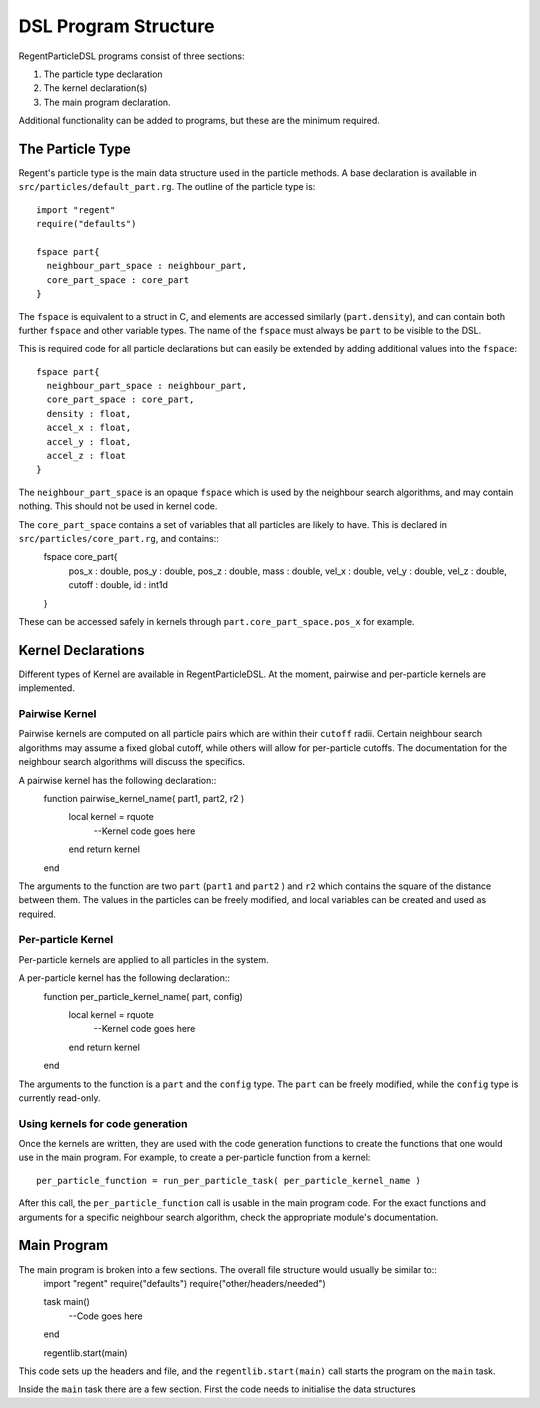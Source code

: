 =====================
DSL Program Structure
=====================

RegentParticleDSL programs consist of three sections:

1. The particle type declaration
2. The kernel declaration(s)
3. The main program declaration.

Additional functionality can be added to programs, but these are the minimum required.

The Particle Type
-----------------

Regent's particle type is the main data structure used in the particle methods. A base declaration is
available in ``src/particles/default_part.rg``. The outline of the particle type is::
  import "regent"
  require("defaults")
  
  fspace part{
    neighbour_part_space : neighbour_part,
    core_part_space : core_part
  }

The ``fspace`` is equivalent to a struct in C, and elements are accessed similarly (``part.density``), and can contain both
further ``fspace`` and other variable types. The name of the ``fspace`` must always be ``part`` to be visible to the DSL.

This is required code for all particle declarations but can easily be extended by adding additional values
into the ``fspace``::
  fspace part{
    neighbour_part_space : neighbour_part,
    core_part_space : core_part,
    density : float,
    accel_x : float,
    accel_y : float,
    accel_z : float
  }

The ``neighbour_part_space`` is an opaque ``fspace`` which is used by the neighbour search algorithms, and may contain nothing. This should not be used
in kernel code.

The ``core_part_space`` contains a set of variables that all particles are likely to have. This is declared in ``src/particles/core_part.rg``, and contains::
  fspace core_part{
    pos_x : double,
    pos_y : double,
    pos_z : double,
    mass : double,
    vel_x : double,
    vel_y : double,
    vel_z : double,
    cutoff : double,
    id : int1d
  }

These can be accessed safely in kernels through ``part.core_part_space.pos_x`` for example.


Kernel Declarations
-------------------
Different types of Kernel are available in RegentParticleDSL. At the moment, pairwise and per-particle kernels are implemented.

Pairwise Kernel
^^^^^^^^^^^^^^^
Pairwise kernels are computed on all particle pairs which are within their ``cutoff`` radii. Certain neighbour search algorithms may
assume a fixed global cutoff, while others will allow for per-particle cutoffs. The documentation for the neighbour search algorithms 
will discuss the specifics.

A pairwise kernel has the following declaration::
  function pairwise_kernel_name( part1, part2, r2 )
    local kernel = rquote
      --Kernel code goes here
    end
    return kernel
  end
The arguments to the function are two ``part`` (``part1`` and ``part2`` ) and ``r2`` which contains the square of the distance between them.
The values in the particles can be freely modified, and local variables can be created and used as required.

Per-particle Kernel
^^^^^^^^^^^^^^^^^^^
Per-particle kernels are applied to all particles in the system. 

A per-particle kernel has the following declaration::
   function per_particle_kernel_name( part, config)
     local kernel = rquote
       --Kernel code goes here
     end
     return kernel
   end

The arguments to the function is a ``part`` and the ``config`` type. The ``part`` can be freely modified, while the ``config`` type is currently read-only.

Using kernels for code generation
^^^^^^^^^^^^^^^^^^^^^^^^^^^^^^^^^

Once the kernels are written, they are used with the code generation functions to create the functions that one would use in the main program.
For example, to create a per-particle function from a kernel::
  per_particle_function = run_per_particle_task( per_particle_kernel_name )

After this call, the ``per_particle_function`` call is usable in the main program code. For the exact functions and arguments for a specific neighbour search
algorithm, check the appropriate module's documentation.

Main Program
------------

The main program is broken into a few sections. The overall file structure would usually be similar to::
    import "regent"
    require("defaults")
    require("other/headers/needed")

    task main()
      --Code goes here
    end

    regentlib.start(main)

This code sets up the headers and file, and the ``regentlib.start(main)`` call starts the program on the ``main`` task.

Inside the ``main`` task there are a few section. First the code needs to initialise the data structures

